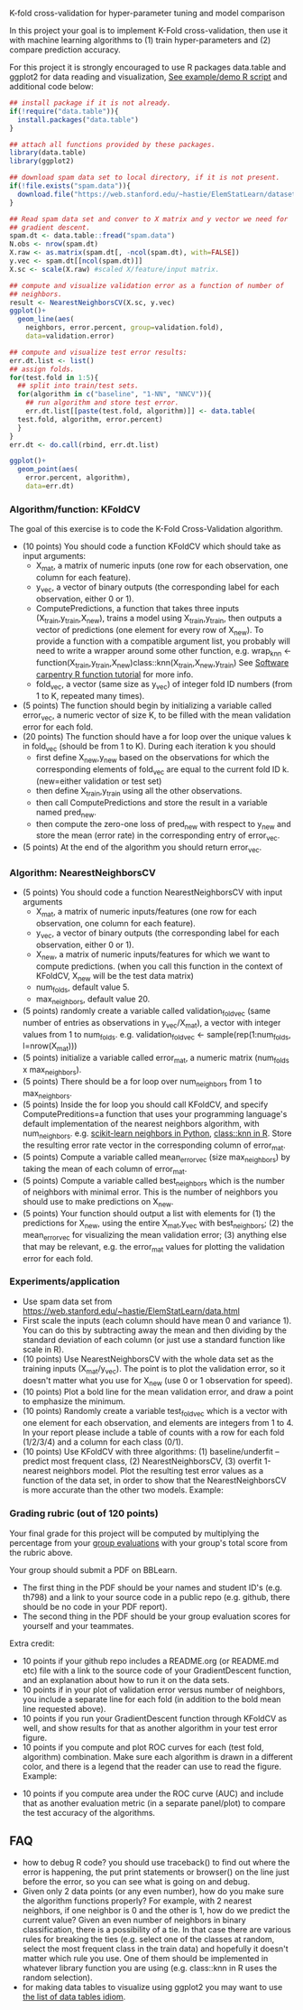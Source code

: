 K-fold cross-validation for hyper-parameter tuning and model comparison

In this project your goal is to implement K-Fold cross-validation,
then use it with machine learning algorithms to (1) train
hyper-parameters and (2) compare prediction accuracy.

For this project it is strongly encouraged to use R packages
data.table and ggplot2 for data reading and visualization, [[file:2.R][See
example/demo R script]] and additional code below:

#+BEGIN_SRC R
  ## install package if it is not already.
  if(!require("data.table")){
    install.packages("data.table")
  }

  ## attach all functions provided by these packages.
  library(data.table)
  library(ggplot2)

  ## download spam data set to local directory, if it is not present.
  if(!file.exists("spam.data")){
    download.file("https://web.stanford.edu/~hastie/ElemStatLearn/datasets/spam.data", "spam.data")
  }

  ## Read spam data set and conver to X matrix and y vector we need for
  ## gradient descent.
  spam.dt <- data.table::fread("spam.data")
  N.obs <- nrow(spam.dt)
  X.raw <- as.matrix(spam.dt[, -ncol(spam.dt), with=FALSE]) 
  y.vec <- spam.dt[[ncol(spam.dt)]]
  X.sc <- scale(X.raw) #scaled X/feature/input matrix.

  ## compute and visualize validation error as a function of number of
  ## neighbors.
  result <- NearestNeighborsCV(X.sc, y.vec)
  ggplot()+
    geom_line(aes(
      neighbors, error.percent, group=validation.fold),
      data=validation.error)

  ## compute and visualize test error results:
  err.dt.list <- list()
  ## assign folds.
  for(test.fold in 1:5){
    ## split into train/test sets.
    for(algorithm in c("baseline", "1-NN", "NNCV")){
      ## run algorithm and store test error.
      err.dt.list[[paste(test.fold, algorithm)]] <- data.table(
	test.fold, algorithm, error.percent)
    }
  }
  err.dt <- do.call(rbind, err.dt.list)

  ggplot()+
    geom_point(aes(
      error.percent, algorithm),
      data=err.dt)
#+END_SRC

*** Algorithm/function: KFoldCV

The goal of this exercise is to code the K-Fold Cross-Validation
algorithm.
- (10 points) You should code a function KFoldCV which should take as
  input arguments:
  - X_mat, a matrix of numeric inputs (one row for each observation, one column
    for each feature).
  - y_vec, a vector of binary outputs (the corresponding label for each
    observation, either 0 or 1).
  - ComputePredictions, a function that takes three inputs
    (X_train,y_train,X_new), trains a model using X_train,y_train,
    then outputs a vector of predictions (one element for every row of
    X_new). To provide a function with a compatible argument list, 
    you probably will need to write a wrapper around some other function,
    e.g. wrap_knn <- function(X_train,y_train,X_new)class::knn(X_train,X_new,y_train)
    See [[https://swcarpentry.github.io/r-novice-inflammation/02-func-R/][Software carpentry R function tutorial]] for more info.
  - fold_vec, a vector (same size as y_vec) of integer fold ID numbers (from 1 to K, repeated many times).
- (5 points) The function should begin by initializing a variable
  called error_vec, a numeric vector of size K, to be filled with the
  mean validation error for each fold.
- (20 points) The function should have a for loop over the unique
  values k in fold_vec (should be from 1 to K). During each iteration
  k you should
  - first define X_new,y_new based on the observations for which the
    corresponding elements of fold_vec are equal to the current fold
    ID k. (new=either validation or test set)
  - then define X_train,y_train using all the other observations.
  - then call ComputePredictions and store the result in a variable
    named pred_new.
  - then compute the zero-one loss of pred_new with respect to y_new
    and store the mean (error rate) in the corresponding entry of
    error_vec.
- (5 points) At the end of the algorithm you should return
  error_vec.

*** Algorithm: NearestNeighborsCV

- (5 points) You should code a function NearestNeighborsCV with input
  arguments
  - X_mat, a matrix of numeric inputs/features (one row for each
    observation, one column for each feature).
  - y_vec, a vector of binary outputs (the corresponding label for each
    observation, either 0 or 1).
  - X_new, a matrix of numeric inputs/features for which we want to
    compute predictions. (when you call this function in the context
    of KFoldCV, X_new will be the test data matrix)
  - num_folds, default value 5.
  - max_neighbors, default value 20.
- (5 points) randomly create a variable called validation_fold_vec (same number of entries as observations in y_vec/X_mat), a
  vector with integer values from 1 to num_folds. e.g. validation_fold_vec <- sample(rep(1:num_folds, l=nrow(X_mat)))
- (5 points) initialize a variable called error_mat, a numeric matrix
  (num_folds x max_neighbors).
- (5 points) There should be a for loop over num_neighbors from 1 to
  max_neighbors.
- (5 points) Inside the for loop you should call KFoldCV, and specify
  ComputePreditions=a function that uses your programming language's
  default implementation of the nearest neighbors algorithm, with
  num_neighbors. e.g. [[https://scikit-learn.org/stable/modules/neighbors.html][scikit-learn neighbors in Python]],
  [[https://www.rdocumentation.org/packages/class/versions/7.3-15/topics/knn][class::knn in R]]. Store the resulting error rate vector in the
  corresponding column of error_mat.
- (5 points) Compute a variable called mean_error_vec (size
  max_neighbors) by taking the mean of each column of error_mat.
- (5 points) Compute a variable called best_neighbors which is the
  number of neighbors with minimal error. This is the number of neighbors you should use to make predictions on X_new.
- (5 points) Your function should output a list with elements for
  (1) the predictions for X_new,
  using the entire X_mat,y_vec with best_neighbors; (2) the
  mean_error_vec for visualizing the mean validation error; 
  (3) anything else that may be relevant, e.g. the error_mat values for plotting the validation error for each fold.

*** Experiments/application
- Use spam data set from
  [[https://web.stanford.edu/~hastie/ElemStatLearn/data.html]]
- First scale the inputs (each column should have mean 0 and variance
  1). You can do this by subtracting away the mean and then dividing
  by the standard deviation of each column (or just use a standard
  function like scale in R).
- (10 points) Use NearestNeighborsCV with the whole data set as the training inputs (X_mat/y_vec). The point is to plot the validation error, so it doesn't matter what you use for X_new (use 0 or 1 observation for speed).
- (10 points) Plot a bold line for the mean validation error, and draw
  a point to emphasize the minimum.
- (10 points) Randomly create a variable test_fold_vec which is a
  vector with one element for each observation, and elements are
  integers from 1 to 4. In your report please include a table of
  counts with a row for each fold (1/2/3/4) and a column for each
  class (0/1). 
- (10 points) Use KFoldCV with three algorithms: (1) baseline/underfit
  -- predict most frequent class, (2) NearestNeighborsCV, (3) overfit
  1-nearest neighbors model. Plot the resulting test error values as a
  function of the data set, in order to show that the
  NearestNeighborsCV is more accurate than the other two
  models. Example:

[[file:2-test-accuracy.png]]

*** Grading rubric (out of 120 points)

Your final grade for this project will be computed by multiplying the
percentage from your [[file:group-evals.org][group evaluations]] with your group's total score
from the rubric above.

Your group should submit a PDF on BBLearn. 
- The first thing in the PDF should be your names and student ID's
  (e.g. th798) and a link to your source code in a public repo
  (e.g. github, there should be no code in your PDF report).
- The second thing in the PDF should be your group evaluation scores
  for yourself and your teammates.

Extra credit: 
- 10 points if your github repo includes a README.org (or README.md
  etc) file with a link to the source code of your GradientDescent
  function, and an explanation about how to run it on the data sets.
- 10 points if in your plot of validation error versus number of
  neighbors, you include a separate line for each fold (in addition to
  the bold mean line requested above).
- 10 points if you run your GradientDescent function through KFoldCV
  as well, and show results for that as another algorithm in your test
  error figure.
- 10 points if you compute and plot ROC curves for each (test fold,
  algorithm) combination. Make sure each algorithm is drawn in a
  different color, and there is a legend that the reader can use to
  read the figure. Example:

[[file:1-ROC.PNG]]
  
- 10 points if you compute area under the ROC curve (AUC) and include
  that as another evaluation metric (in a separate panel/plot) to
  compare the test accuracy of the algorithms.
  
** FAQ

- how to debug R code? you should use traceback() to find out where the error is happening, the put print statements or browser() on the line just before the error, so you can see what is going on and debug.
- Given only 2 data points (or any even number), how do you make sure the algorithm functions properly?  For example, with 2 nearest neighbors, if one neighbor is 0 and the other is 1, how do we predict the current value? Given an even number of neighbors in binary classification, there is a possibility of a tie. In that case there are various rules for breaking the ties (e.g. select one of the classes at random, select the most frequent class in the train data) and hopefully it doesn't matter which rule you use. One of them should be implemented in whatever library function you are using (e.g. class::knn in R uses the random selection).
- for making data tables to visualize using ggplot2 you may want to use [[http://members.cbio.mines-paristech.fr/~thocking/animint2-manual/Ch17-appendix.html#list-of-data-tables][the list of data tables idiom]].
